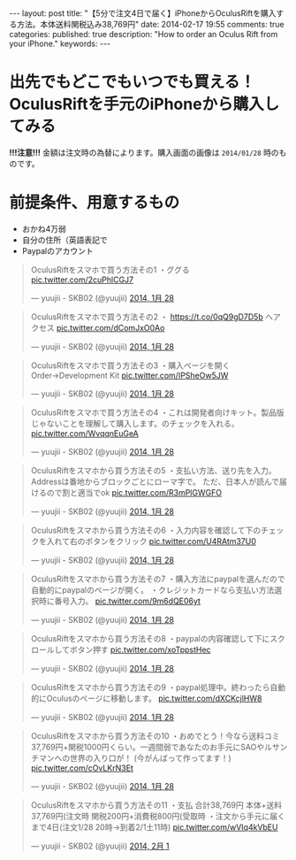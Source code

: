 #+BEGIN_HTML
---
layout: post
title: "【5分で注文4日で届く】iPhoneからOculusRiftを購入する方法。本体送料関税込み38,769円"
date: 2014-02-17 19:55
comments: true
categories: 
published: true
description: "How to order an Oculus Rift from your iPhone."
keywords: 
---
#+END_HTML

* 出先でもどこでもいつでも買える！OculusRiftを手元のiPhoneから購入してみる
  *!!!注意!!!* 金額は注文時の為替によります。購入画面の画像は =2014/01/28= 時のものです。

  [[file:https://pbs.twimg.com/media/BfWshY1CQAAPhvk.jpg]]
#+BEGIN_HTML
<!-- more -->
#+END_HTML
* 前提条件、用意するもの
  - おかね4万弱
  - 自分の住所（英語表記で
  - Paypalのアカウント

#+BEGIN_HTML
<blockquote class="twitter-tweet" lang="ja"><p>OculusRiftをスマホで買う方法その1&#10;・ググる <a href="http://t.co/2cuPhlCGJ7">pic.twitter.com/2cuPhlCGJ7</a></p>&mdash; yuujii - SKB02 (@yuujii) <a href="https://twitter.com/yuujii/statuses/428110913388822528">2014, 1月 28</a></blockquote>
<blockquote class="twitter-tweet" data-conversation="none" lang="ja"><p>OculusRiftをスマホで買う方法その2&#10;・ <a href="https://t.co/0qQ9gD7D5b">https://t.co/0qQ9gD7D5b</a> へアクセス <a href="http://t.co/dComJxO0Ao">pic.twitter.com/dComJxO0Ao</a></p>&mdash; yuujii - SKB02 (@yuujii) <a href="https://twitter.com/yuujii/statuses/428111674759860225">2014, 1月 28</a></blockquote>
<blockquote class="twitter-tweet" data-conversation="none" lang="ja"><p>OculusRiftをスマホで買う方法その3&#10;・購入ページを開く&#10;Order→Development Kit <a href="http://t.co/IPSheOw5JW">pic.twitter.com/IPSheOw5JW</a></p>&mdash; yuujii - SKB02 (@yuujii) <a href="https://twitter.com/yuujii/statuses/428112451175845888">2014, 1月 28</a></blockquote>
<blockquote class="twitter-tweet" data-conversation="none" lang="ja"><p>OculusRiftをスマホで買う方法その4&#10;・これは開発者向けキット。製品版じゃないことを理解して購入します。のチェックを入れる。 <a href="http://t.co/WvqqnEuGeA">pic.twitter.com/WvqqnEuGeA</a></p>&mdash; yuujii - SKB02 (@yuujii) <a href="https://twitter.com/yuujii/statuses/428113482462941184">2014, 1月 28</a></blockquote>
<blockquote class="twitter-tweet" data-conversation="none" lang="ja"><p>OculusRiftをスマホから買う方法その5&#10;・支払い方法、送り先を入力。Addressは番地からブロックごとにローマ字で。&#10;ただ、日本人が読んで届けるので割と適当でok <a href="http://t.co/R3mPlGWGFO">pic.twitter.com/R3mPlGWGFO</a></p>&mdash; yuujii - SKB02 (@yuujii) <a href="https://twitter.com/yuujii/statuses/428128058608869376">2014, 1月 28</a></blockquote>
<blockquote class="twitter-tweet" data-conversation="none" lang="ja"><p>OculusRiftをスマホから買う方法その6&#10;・入力内容を確認して下のチェックを入れて右のボタンをクリック <a href="http://t.co/U4RAtm37U0">pic.twitter.com/U4RAtm37U0</a></p>&mdash; yuujii - SKB02 (@yuujii) <a href="https://twitter.com/yuujii/statuses/428130095270612992">2014, 1月 28</a></blockquote>
<blockquote class="twitter-tweet" data-conversation="none" lang="ja"><p>OculusRiftをスマホから買う方法その7&#10;・購入方法にpaypalを選んだので自動的にpaypalのページが開く。&#10;・クレジットカードなら支払い方法選択時に番号入力。 <a href="http://t.co/9m6dQE06yt">pic.twitter.com/9m6dQE06yt</a></p>&mdash; yuujii - SKB02 (@yuujii) <a href="https://twitter.com/yuujii/statuses/428130756997574656">2014, 1月 28</a></blockquote>
<blockquote class="twitter-tweet" data-conversation="none" lang="ja"><p>OculusRiftをスマホから買う方法その8&#10;・paypalの内容確認して下にスクロールしてボタン押す <a href="http://t.co/xoTppstHec">pic.twitter.com/xoTppstHec</a></p>&mdash; yuujii - SKB02 (@yuujii) <a href="https://twitter.com/yuujii/statuses/428131117867085825">2014, 1月 28</a></blockquote>
<blockquote class="twitter-tweet" data-conversation="none" lang="ja"><p>OculusRiftをスマホから買う方法その9&#10;・paypal処理中。終わったら自動的にOculusのページに移動します。 <a href="http://t.co/dXCKcjlHW8">pic.twitter.com/dXCKcjlHW8</a></p>&mdash; yuujii - SKB02 (@yuujii) <a href="https://twitter.com/yuujii/statuses/428131469102301184">2014, 1月 28</a></blockquote>
<blockquote class="twitter-tweet" data-conversation="none" lang="ja"><p>OculusRiftをスマホから買う方法その10&#10;・おめでとう！今なら送料コミ37,769円+関税1000円くらい。一週間弱であなたのお手元にSAOやルサンチマンへの世界の入り口が！&#10;(今がんばって作ってます！) <a href="http://t.co/cOvLKrN3Et">pic.twitter.com/cOvLKrN3Et</a></p>&mdash; yuujii - SKB02 (@yuujii) <a href="https://twitter.com/yuujii/statuses/428132640315539456">2014, 1月 28</a></blockquote>
<blockquote class="twitter-tweet" data-conversation="none" lang="ja"><p>OculusRiftをスマホから買う方法その11&#10;・支払 合計38,769円&#10;本体+送料37,769円(注文時&#10;関税200円+消費税800円(受取時&#10;・注文から手元に届くまで4日(注文1/28 20時→到着2/1土11時) <a href="http://t.co/wVIq4kVbEU">pic.twitter.com/wVIq4kVbEU</a></p>&mdash; yuujii - SKB02 (@yuujii) <a href="https://twitter.com/yuujii/statuses/429439029243691009">2014, 2月 1</a></blockquote>

<script async src="//platform.twitter.com/widgets.js" charset="utf-8"></script>
#+END_HTML
